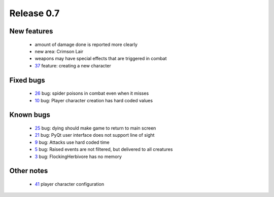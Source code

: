 ###########
Release 0.7
###########

************
New features
************

 - amount of damage done is reported more clearly
 - new area: Crimson Lair
 - weapons may have special effects that are triggered in combat
 - 37_ feature: creating a new character

**********
Fixed bugs
**********

 - 26_ bug: spider poisons in combat even when it misses
 - 10_ bug: Player character creation has hard coded values

**********
Known bugs
**********

 - 25_ bug: dying should make game to return to main screen
 - 21_ bug: PyQt user interface does not support line of sight
 - 9_ bug: Attacks use hard coded time
 - 5_ bug: Raised events are not filtered, but delivered to all creatures
 - 3_ bug: FlockingHerbivore has no memory
 
***********
Other notes
***********

 - 41_ player character configuration

.. _41: https://github.com/tuturto/pyherc/issues/41
.. _37: https://github.com/tuturto/pyherc/issues/37
.. _26: https://github.com/tuturto/pyherc/issues/26
.. _25: https://github.com/tuturto/pyherc/issues/25
.. _21: https://github.com/tuturto/pyherc/issues/21
.. _10: https://github.com/tuturto/pyherc/issues/10
.. _9: https://github.com/tuturto/pyherc/issues/9
.. _5: https://github.com/tuturto/pyherc/issues/5
.. _3: https://github.com/tuturto/pyherc/issues/3
